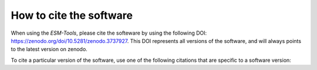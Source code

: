 ========================
How to cite the software
========================

When using the `ESM-Tools`, please cite the softeware by using the following DOI:
https://zenodo.org/doi/10.5281/zenodo.3737927. This DOI represents all versions of the software, and will always points to the latest version on zenodo.

To cite a particular version of the software, use one of the following citations that are specific to a software version:

